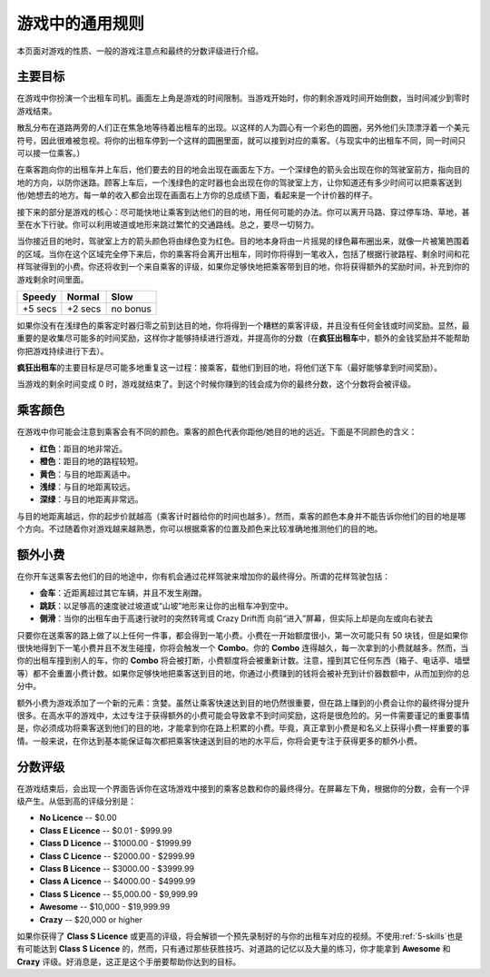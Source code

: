 .. _general-rules:

游戏中的通用规则
===================


本页面对游戏的性质、一般的游戏注意点和最终的分数评级进行介绍。

主要目标
-----------

在游戏中你扮演一个出租车司机。画面左上角是游戏的时间限制。当游戏开始时，你的剩余游戏时间开始倒数，当时间减少到零时游戏结束。

散乱分布在道路两旁的人们正在焦急地等待着出租车的出现。以这样的人为圆心有一个彩色的圆圈，另外他们头顶漂浮着一个美元符号，因此很难被忽视。将你的出租车停到一个这样的圆圈里面，就可以接到对应的乘客。（与现实中的出租车不同，同一时间只可以接一位乘客。）

在乘客跑向你的出租车并上车后，他们要去的目的地会出现在画面左下方。一个深绿色的箭头会出现在你的驾驶室前方，指向目的地的方向，以防你迷路。顾客上车后，一个浅绿色的定时器也会出现在你的驾驶室上方，让你知道还有多少时间可以把乘客送到他/她想去的地方。每一单的收入都会出现在画面右上方你的总成绩下面，看起来是一个计价器的样子。

接下来的部分是游戏的核心：尽可能快地让乘客到达他们的目的地，用任何可能的办法。你可以离开马路、穿过停车场、草地，甚至在水下行驶。你可以利用坡道或地形来跳过繁忙的交通路线。总之，要尽一切努力。

当你接近目的地时，驾驶室上方的箭头颜色将由绿色变为红色。目的地本身将由一片摇晃的绿色幕布圈出来，就像一片被篱笆围着的区域。当你在这个区域完全停下来后，你的乘客将会离开出租车，同时你将得到一笔收入，包括了根据行驶路程、剩余时间和花样驾驶得到的小费。你还将收到一个来自乘客的评级，如果你足够快地把乘客带到目的地，你将获得额外的奖励时间，补充到你的游戏剩余时间里面。

.. list-table::

    * - **Speedy**
      - **Normal**
      - **Slow**
    * - +5 secs
      - +2 secs
      - no bonus

如果你没有在浅绿色的乘客定时器归零之前到达目的地，你将得到一个糟糕的乘客评级，并且没有任何金钱或时间奖励。显然，最重要的是收集尽可能多的时间奖励，这样你才能够持续进行游戏，并提高你的分数（在\ **疯狂出租车**\ 中，额外的金钱奖励并不能帮助你把游戏持续进行下去）。

\ **疯狂出租车**\ 的主要目标是尽可能多地重复这一过程：接乘客，载他们到目的地，将他们送下车（最好能够拿到时间奖励）。

当游戏的剩余时间变成 0 时，游戏就结束了。到这个时候你赚到的钱会成为你的最终分数，这个分数将会被评级。

乘客颜色
------------

在游戏中你可能会注意到乘客会有不同的颜色。乘客的颜色代表你距他/她目的地的远近。下面是不同颜色的含义：

- **红色**：距目的地非常近。
- **橙色**：距目的地的路程较短。
- **黄色**：与目的地距离适中。
- **浅绿**：与目的地距离较远。
- **深绿**：与目的地距离非常远。

与目的地距离越远，你的起步价就越高（乘客计时器给你的时间也越多）。然而，乘客的颜色本身并不能告诉你他们的目的地是哪个方向。不过随着你对游戏越来越熟悉，你可以根据乘客的位置及颜色来比较准确地推测他们的目的地。

.. _tip-multiplier:

额外小费
------------

在你开车送乘客去他们的目的地途中，你有机会通过花样驾驶来增加你的最终得分。所谓的花样驾驶包括：

- **会车**：近距离超过其它车辆，并且不发生剐蹭。
- **跳跃**：以足够高的速度驶过坡道或“山坡”地形来让你的出租车冲到空中。
- **侧滑**：当你的出租车由于高速行驶时的突然转弯或 Crazy Drift而 向前“进入”屏幕，但实际上却是向左或向右驶去

只要你在送乘客的路上做了以上任何一件事，都会得到一笔小费。小费在一开始额度很小，第一次可能只有 50 块钱，但是如果你很快地得到下一笔小费并且不发生碰撞，你将会触发一个 **Combo**。你的 **Combo** 连得越久，每一次拿到的小费就越多。然而，当你的出租车撞到别人的车，你的 **Combo** 将会被打断，小费额度将会被重新计数。注意，撞到其它任何东西（箱子、电话亭、墙壁等）都不会重置小费计数。如果你足够快地把乘客送到目的地，你通过小费赚到的钱将会被补充到计价器数额中，从而加到你的总分中。

额外小费为游戏添加了一个新的元素：贪婪。虽然让乘客快速达到目的地仍然很重要，但在路上赚到的小费会让你的最终得分提升很多。在高水平的游戏中，太过专注于获得额外的小费可能会导致拿不到时间奖励，这将是很危险的。另一件需要谨记的重要事情是，你必须成功将乘客送到他们的目的地，才能拿到你在路上积累的小费。毕竟，真正拿到小费是和名义上获得小费一样重要的事情。一般来说，在你达到基本能保证每次都把乘客快速送到目的地的水平后，你将会更专注于获得更多的额外小费。

分数评级
----------

在游戏结束后，会出现一个界面告诉你在这场游戏中接到的乘客总数和你的最终得分。在屏幕左下角，根据你的分数，会有一个评级产生。从低到高的评级分别是：

- **No Licence** -- $0.00
- **Class E Licence** -- $0.01 - $999.99
- **Class D Licence** -- $1000.00 - $1999.99
- **Class C Licence** -- $2000.00 - $2999.99
- **Class B Licence** -- $3000.00 - $3999.99
- **Class A Licence** -- $4000.00 - $4999.99
- **Class S Licence** -- $5,000.00 - $9,999.99
- **Awesome** -- $10,000 - $19,999.99
- **Crazy** -- $20,000 or higher

如果你获得了 **Class S Licence** 或更高的评级，将会解锁一个预先录制好的与你的出租车对应的视频。不使用\ :ref:`5-skills`\ 也是有可能达到 **Class S Licence** 的，然而，只有通过那些获胜技巧、对道路的记忆以及大量的练习，你才能拿到 **Awesome** 和 **Crazy** 评级。好消息是，这正是这个手册要帮助你达到的目标。